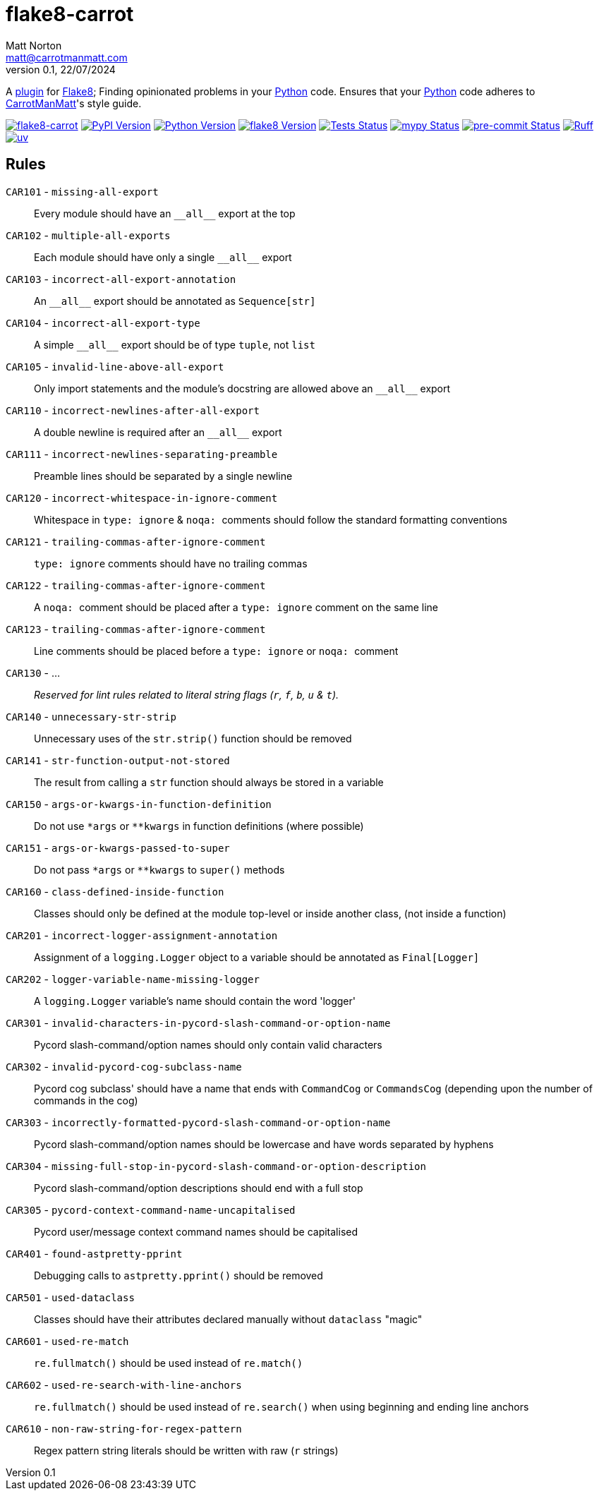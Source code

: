 = flake8-carrot
Matt Norton <matt@carrotmanmatt.com>
v0.1, 22/07/2024

:docinfodir: .asciidoctor
:docinfo: shared
:project-root: .

:!example-caption:
:icons: font
:experimental:

:_url-github: https://github.com

:url-python-home: https://python.org
:url-python: {url-python-home}
:url-python-download: {url-python-home}/downloads
:url-uv-home: https://astral.sh/uv
:url-uv: {url-uv-home}
:url-pre-commit-home: https://pre-commit.com
:url-pre-commit: {url-pre-commit-home}
:url-flake8-home: https://flake8.pycqa.org
:url-flake8: {url-flake8-home}
:url-flake8-wiki: {url-flake8-home}/en/latest
:url-flake8-wiki-plugins: {url-flake8-wiki}/plugin-development
:url-project-repository: {_url-github}/CarrotManMatt/flake8-carrot
:url-project-pypi: https://pypi.org/project/flake8-carrot
:url-ruff-home: https://ruff.rs
:url-ruff: {url-ruff-home}
:url-mypy-home: https://mypy-lang.org
:url-mypy: {url-mypy-home}
:url-yamllint-repository: {_url-github}/adrienverge/yamllint
:url-yamllint: {url-yamllint-repository}
:url-asciidoc-asciidoctor: https://asciidoctor.org
:url-pycord-home: https://pycord.dev
:url-pycord: {url-pycord-home}

:labelled-url-python: {url-python}[Python]
:labelled-url-flake8: {url-flake8}[Flake8]
:labelled-url-pycord: {url-flake8}[Pycord]

A {url-flake8-wiki-plugins}[plugin] for {labelled-url-flake8};
Finding opinionated problems in your {labelled-url-python} code.
Ensures that your {labelled-url-python} code adheres to https://carrotmanmatt.com[CarrotManMatt]'s style guide.

image:https://img.shields.io/badge/%F0%9F%A5%95-flake8-%2Dcarrot-blue[flake8-carrot,link={url-project-repository}]
image:https://img.shields.io/pypi/v/flake8-carrot[PyPI Version,link={url-project-pypi}]
image:https://img.shields.io/pypi/pyversions/flake8-carrot?logo=Python&logoColor=white&label=Python[Python Version,link={url-python-download}]
image:https://img.shields.io/badge/dynamic/json?url=https%3A%2F%2Ftoml-version-finder.carrotmanmatt.com%2Flock%2FCarrotManMatt%2Fflake8-carrot%2Fflake8&query=%24.package_version&label=flake8[flake8 Version,link={url-flake8}]
image:{url-project-repository}/actions/workflows/check-build-publish.yaml/badge.svg[Tests Status,link={url-project-repository}/actions/workflows/check-build-publish.yaml]
image:https://img.shields.io/badge/mypy-checked-%232EBB4E&label=mypy[mypy Status,link={url-mypy}]
image:https://img.shields.io/badge/pre-%2Dcommit-enabled-brightgreen?logo=pre-commit[pre-commit Status,link={url-pre-commit}]
image:https://img.shields.io/endpoint?url=https://raw.githubusercontent.com/astral-sh/ruff/main/assets/badge/v2.json[Ruff,link={url-ruff}]
image:https://img.shields.io/endpoint?url=https://raw.githubusercontent.com/astral-sh/uv/main/assets/badge/v0.json[uv,link={url-uv}]

== Rules

`+CAR101+` - `+missing-all-export+`:: Every module should have an `+__all__+` export at the top
`+CAR102+` - `+multiple-all-exports+`:: Each module should have only a single `+__all__+` export
`+CAR103+` - `+incorrect-all-export-annotation+`:: An `+__all__+` export should be annotated as `+Sequence[str]+`
`+CAR104+` - `+incorrect-all-export-type+`:: A simple `+__all__+` export should be of type `tuple`, not `list`
`+CAR105+` - `+invalid-line-above-all-export+`:: Only import statements and the module's docstring are allowed above an `+__all__+` export
`+CAR110+` - `+incorrect-newlines-after-all-export+`:: A double newline is required after an `+__all__+` export
`+CAR111+` - `+incorrect-newlines-separating-preamble+`:: Preamble lines should be separated by a single newline
`+CAR120+` - `+incorrect-whitespace-in-ignore-comment+`:: Whitespace in `+type: ignore+` & `pass:[noqa: ]` comments should follow the standard formatting conventions
`+CAR121+` - `+trailing-commas-after-ignore-comment+`:: `+type: ignore+` comments should have no trailing commas
`+CAR122+` - `+trailing-commas-after-ignore-comment+`:: A `pass:[noqa: ]` comment should be placed after a `+type: ignore+` comment on the same line
`+CAR123+` - `+trailing-commas-after-ignore-comment+`:: Line comments should be placed before a `+type: ignore+` or `pass:[noqa: ]` comment
`+CAR130+` - ...:: _Reserved for lint rules related to literal string flags (`+r+`, `+f+`, `+b+`, `+u+` & `+t+`)._
`+CAR140+` - `+unnecessary-str-strip+`:: Unnecessary uses of the `+str.strip()+` function should be removed
`+CAR141+` - `+str-function-output-not-stored+`:: The result from calling a `+str+` function should always be stored in a variable
`+CAR150+` - `+args-or-kwargs-in-function-definition+`:: Do not use `+*args+` or `+**kwargs+` in function definitions (where possible)
`+CAR151+` - `+args-or-kwargs-passed-to-super+`:: Do not pass `+*args+` or `+**kwargs+` to `+super()+` methods
`+CAR160+` - `+class-defined-inside-function+`:: Classes should only be defined at the module top-level or inside another class, (not inside a function)
`+CAR201+` - `+incorrect-logger-assignment-annotation+`:: Assignment of a `+logging.Logger+` object to a variable should be annotated as `+Final[Logger]+`
`+CAR202+` - `+logger-variable-name-missing-logger+`:: A `+logging.Logger+` variable's name should contain the word 'logger'
`+CAR301+` - `+invalid-characters-in-pycord-slash-command-or-option-name+`:: Pycord slash-command/option names should only contain valid characters
`+CAR302+` - `+invalid-pycord-cog-subclass-name+`:: Pycord cog subclass' should have a name that ends with `+CommandCog+` or `+CommandsCog+` (depending upon the number of commands in the cog)
`+CAR303+` - `+incorrectly-formatted-pycord-slash-command-or-option-name+`:: Pycord slash-command/option names should be lowercase and have words separated by hyphens
`+CAR304+` - `+missing-full-stop-in-pycord-slash-command-or-option-description+`:: Pycord slash-command/option descriptions should end with a full stop
`+CAR305+` - `+pycord-context-command-name-uncapitalised+`:: Pycord user/message context command names should be capitalised
`+CAR401+` - `+found-astpretty-pprint+`:: Debugging calls to `+astpretty.pprint()+` should be removed
`+CAR501+` - `+used-dataclass+`:: Classes should have their attributes declared manually without `+dataclass+` "magic"
`+CAR601+` - `+used-re-match+`:: `+re.fullmatch()+` should be used instead of `+re.match()+`
`+CAR602+` - `+used-re-search-with-line-anchors+`:: `+re.fullmatch()+` should be used instead of `+re.search()+` when using beginning and ending line anchors
`+CAR610+` - `+non-raw-string-for-regex-pattern+`:: Regex pattern string literals should be written with raw (`+r+` strings)
